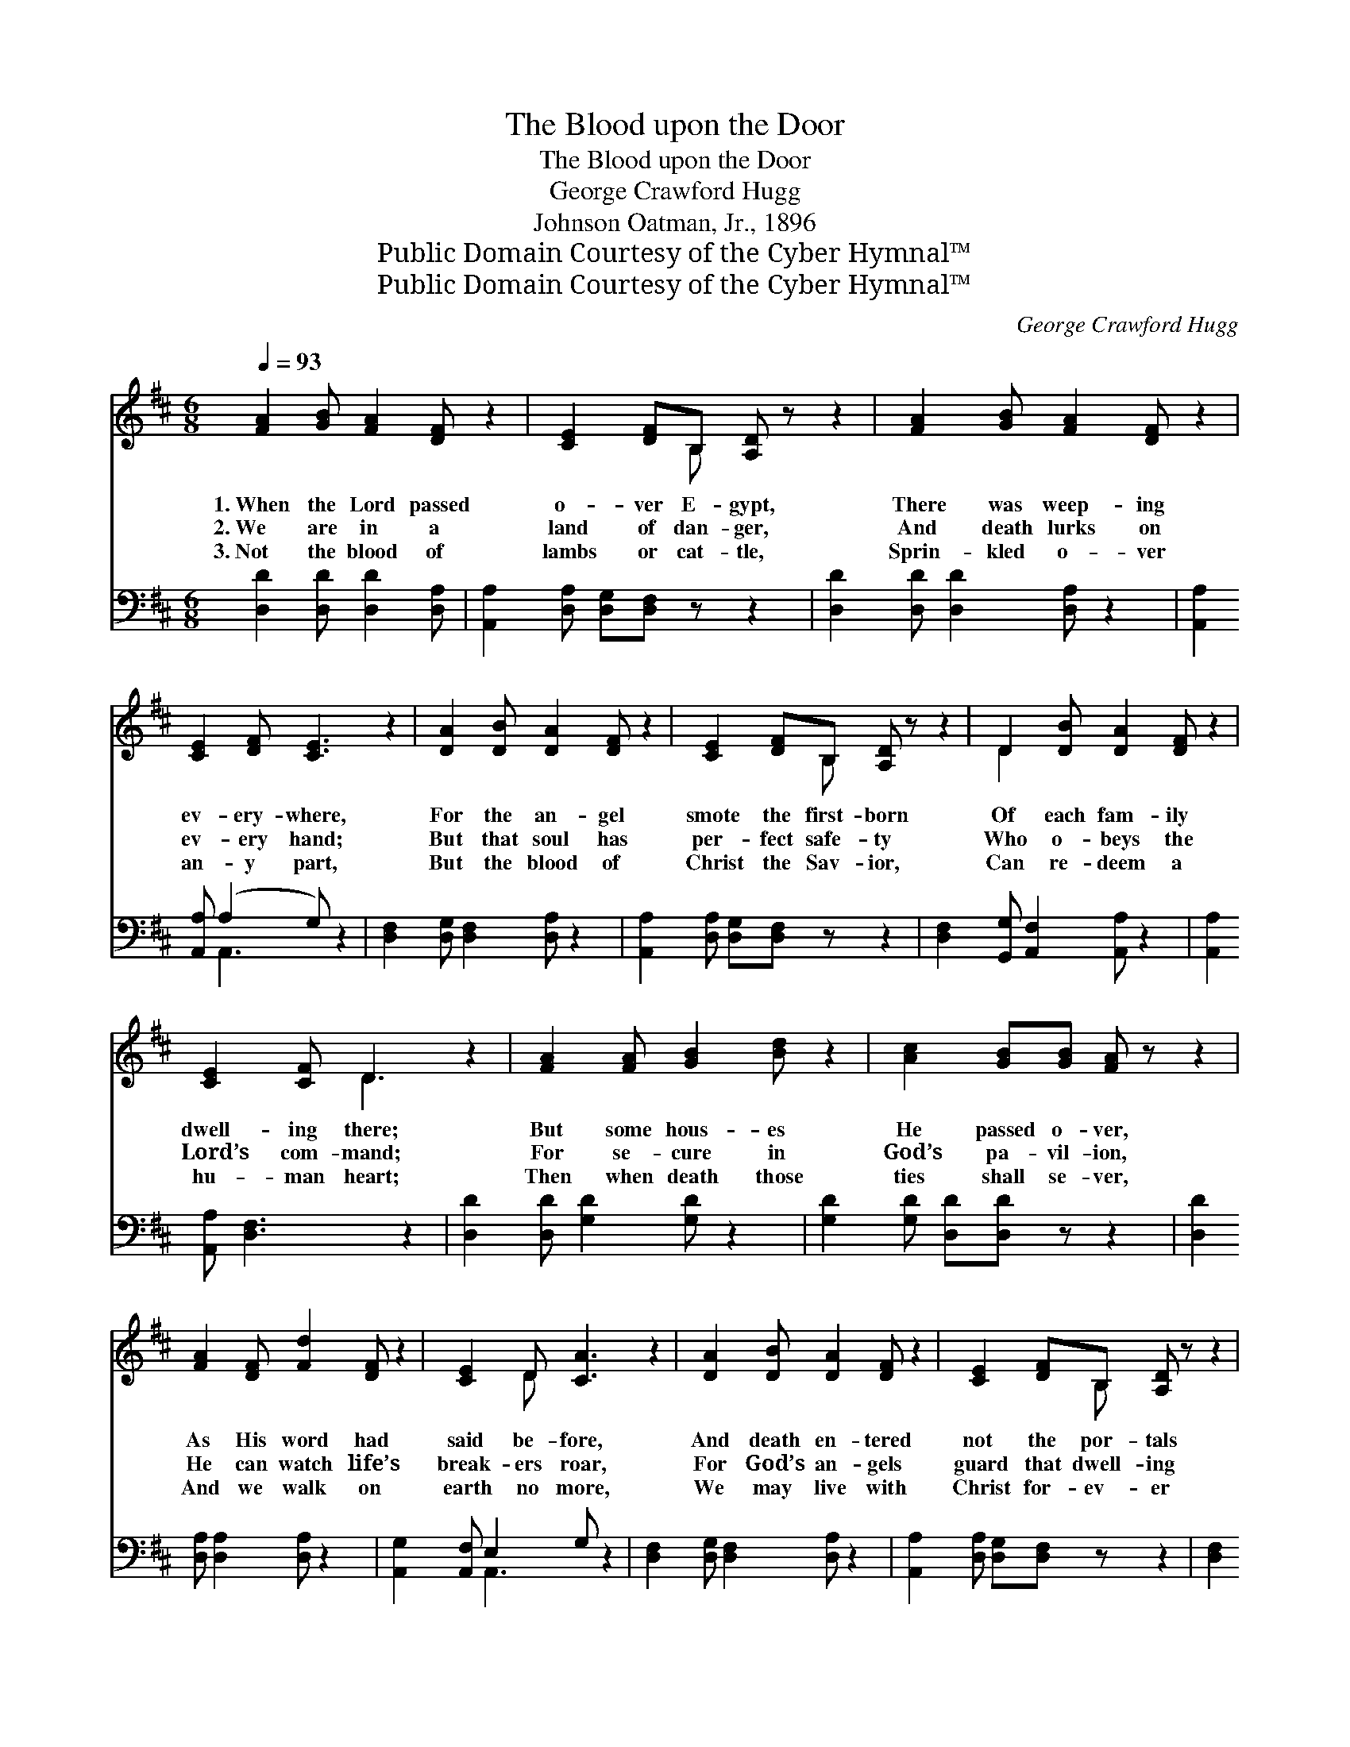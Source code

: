 X:1
T:The Blood upon the Door
T:The Blood upon the Door
T:George Crawford Hugg
T:Johnson Oatman, Jr., 1896
T:Public Domain Courtesy of the Cyber Hymnal™
T:Public Domain Courtesy of the Cyber Hymnal™
C:George Crawford Hugg
Z:Public Domain
Z:Courtesy of the Cyber Hymnal™
%%score ( 1 2 ) ( 3 4 )
L:1/8
Q:1/4=93
M:6/8
K:D
V:1 treble 
V:2 treble 
V:3 bass 
V:4 bass 
V:1
 [FA]2 [GB] [FA]2 [DF] z2 | [CE]2 [DF]B, [A,D] z z2 | [FA]2 [GB] [FA]2 [DF] z2 | %3
w: 1.~When the Lord passed|o- ver E- gypt,|There was weep- ing|
w: 2.~We are in a|land of dan- ger,|And death lurks on|
w: 3.~Not the blood of|lambs or cat- tle,|Sprin- kled o- ver|
 [CE]2 [DF] [CE]3 z2 | [DA]2 [DB] [DA]2 [DF] z2 | [CE]2 [DF]B, [A,D] z z2 | D2 [DB] [DA]2 [DF] z2 | %7
w: ev- ery- where,|For the an- gel|smote the first- born|Of each fam- ily|
w: ev- ery hand;|But that soul has|per- fect safe- ty|Who o- beys the|
w: an- y part,|But the blood of|Christ the Sav- ior,|Can re- deem a|
 [CE]2 [CF] D3 z2 | [FA]2 [FA] [GB]2 [Bd] z2 | [Ac]2 [GB][GB] [FA] z z2 | %10
w: dwell- ing there;|But some hous- es|He passed o- ver,|
w: Lord’s com- mand;|For se- cure in|God’s pa- vil- ion,|
w: hu- man heart;|Then when death those|ties shall se- ver,|
 [FA]2 [DF] [Fd]2 [DF] z2 | [CE]2 D [CA]3 z2 | [DA]2 [DB] [DA]2 [DF] z2 | [CE]2 [DF]B, [A,D] z z2 | %14
w: As His word had|said be- fore,|And death en- tered|not the por- tals|
w: He can watch life’s|break- ers roar,|For God’s an- gels|guard that dwell- ing|
w: And we walk on|earth no more,|We may live with|Christ for- ev- er|
 D2 [DB] [DA]2 [DF] z2 | [CE]2 [CF] D3 z2 |"^Refrain" [FA]2 [DF] !fermata![FA]2 [DF] z2 | %17
w: Where the blood was|on the door.||
w: Where the blood is|on the door.|Pre- cious blood up-|
w: If His blood is|on the door.||
 [CE]2 [A,D] [A,D]3 z2 | [FA]2 [DF] !fermata![FA]2 [GB] z2 | [FA]2 [DF] [CE]3 z2 | %20
w: |||
w: on the door,|Sav- ing blood up-|on the door;|
w: |||
 [DF]2 [FA] [Fd]2 [Fe] z2 | [Fd]2 [FA][Ac] !fermata![GB] z z2 | [FA]2 [FA] [FA]2 [DF] z2 | %23
w: |||
w: O, my soul, there|is no dan- ger,|When the blood is|
w: |||
 [CE]2 [A,D] [A,D]3 z2 |] %24
w: |
w: on the door.|
w: |
V:2
 x8 | x3 B, x4 | x8 | x8 | x8 | x3 B, x4 | D2 x6 | x3 D3 x2 | x8 | x8 | x8 | x2 D x5 | x8 | %13
 x3 B, x4 | D2 x6 | x3 D3 x2 | x8 | x8 | x8 | x8 | x8 | x8 | x8 | x8 |] %24
V:3
 [D,D]2 [D,D] [D,D]2 [D,A,] | [A,,A,]2 [D,A,] [D,G,][D,F,] z z2 | [D,D]2 [D,D] [D,D]2 [D,A,] z2 | %3
 [A,,A,]2 [A,,A,] (A,2 G,) z2 | [D,F,]2 [D,G,] [D,F,]2 [D,A,] z2 | %5
 [A,,A,]2 [D,A,] [D,G,][D,F,] z z2 | [D,F,]2 [G,,G,] [A,,F,]2 [A,,A,] z2 | %7
 [A,,A,]2 [A,,A,] [D,F,]3 z2 | [D,D]2 [D,D] [G,D]2 [G,D] z2 | [G,D]2 [G,D] [D,D][D,D] z z2 | %10
 [D,D]2 [D,A,] [D,A,]2 [D,A,] z2 | [A,,G,]2 [A,,F,] E,2 G, z2 | [D,F,]2 [D,G,] [D,F,]2 [D,A,] z2 | %13
 [A,,A,]2 [D,A,] [D,G,][D,F,] z z2 | [D,F,]2 [D,G,] [D,F,]2 [D,A,] z2 | %15
 [A,,A,]2 [A,,A,] [D,F,]3 z2 | [D,D]2 [D,A,] !fermata![D,D]2 [D,A,] z2 | %17
 [A,,G,]2 [D,F,] [D,F,]3 z2 | [D,D]2 [D,A,] !fermata![D,D]2 [D,D] z2 | [D,D]2 [D,A,] [A,,A,]3 z2 | %20
 [D,A,]2 [D,D] [D,A,]2 [D,A,] z2 | [D,A,]2 [D,A,] [G,D]!fermata![G,D] z z2 | %22
 [A,D]2 [A,D] [A,D]2 A, z2 | [A,,G,]2 [D,F,] [D,F,]3 z2 |] %24
V:4
 x6 | x8 | x8 | x3 A,,3 x2 | x8 | x8 | x8 | x8 | x8 | x8 | x8 | x3 A,,3 x2 | x8 | x8 | x8 | x8 | %16
 x8 | x8 | x8 | x8 | x8 | x8 | x5 A, x2 | x8 |] %24

